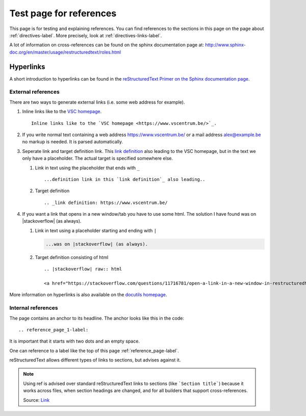 .. _reference_page-label:

Test page for references
========================

This page is for testing and explaining references. You can find references to the sections in this page on the page about :ref:`directives-label`. More precisely, look at :ref:`directives-links-label`.


A lot of information on cross-references can be found on the sphinx documentation page at: http://www.sphinx-doc.org/en/master/usage/restructuredtext/roles.html

.. _reference_page_hyperlinks-label:

Hyperlinks
----------

A short introduction to hyperlinks can be found in the `reStructuredText Primer on the Sphinx documentation page <http://www.sphinx-doc.org/en/master/usage/restructuredtext/basics.html#hyperlinks>`_.

.. _reference_page_external-label:

External references
^^^^^^^^^^^^^^^^^^^

There are two ways to generate external links (i.e. some web address for example).

#. Inline links like to the `VSC homepage <https://www.vscentrum.be/>`_.
   ::
   
      Inline links like to the `VSC homepage <https://www.vscentrum.be/>`_.

#. If you write normal text containing a web address  https://www.vscentrum.be/ or a mail address alex@example.be no markup is needed. It is parsed automatically.

#. Seperate link and target definition link. This `link definition`_ also leading to the VSC homepage, but in the text we only have a placeholder. The actual target is specified somewhere else.  

   #. Link in text using the placeholder that ends with ``_``

      ::

          ...definition link in this `link definition`_ also leading..

   #. Target definition

      :: 

         .. _link definition: https://www.vscentrum.be/

#. If you want a link that opens in a new window/tab you have to use some html. The solution I have found was on |stackoverflow| (as always). 

   #. Link in text using a placeholder starting and ending with ``|``

      .. code-block:: none
      
         ...was on |stackoverflow| (as always).

   #. Target definition consisting of html

      ::

         .. |stackoverflow| raw:: html
         
         <a href="https://stackoverflow.com/questions/11716781/open-a-link-in-a-new-window-in-restructuredtext" target="_blank">stackoverflow</a>

More information on hyperlinks is also available on the `docutils homepage <http://docutils.sourceforge.net/docs/ref/rst/restructuredtext.html#hyperlink-targets>`_.

.. _reference_page_internal-label:

Internal references
^^^^^^^^^^^^^^^^^^^

The page contains an anchor to its headline. The anchor looks like this in the code:

::

   .. reference_page_1-label:

It is important that it starts with two dots and an empty space. 


One can reference to a label like the top of this page :ref:`reference_page-label`.


reStructuredText allows different types of links to sections, but advises against it. 

.. note:: 

   Using ref is advised over standard reStructuredText links to sections 
   (like ```Section title```) because it works across files, when section
   headings are changed, and for all builders that support cross-references.

   Source: `Link <http://www.sphinx-doc.org/en/master/usage/restructuredtext/roles.html#cross-referencing-arbitrary-locations>`_





.. _link definition: https://www.vscentrum.be/

.. |stackoverflow| raw:: html

  <a href="https://stackoverflow.com/questions/11716781/open-a-link-in-a-new-window-in-restructuredtext" target="_blank">stackoverflow</a>
